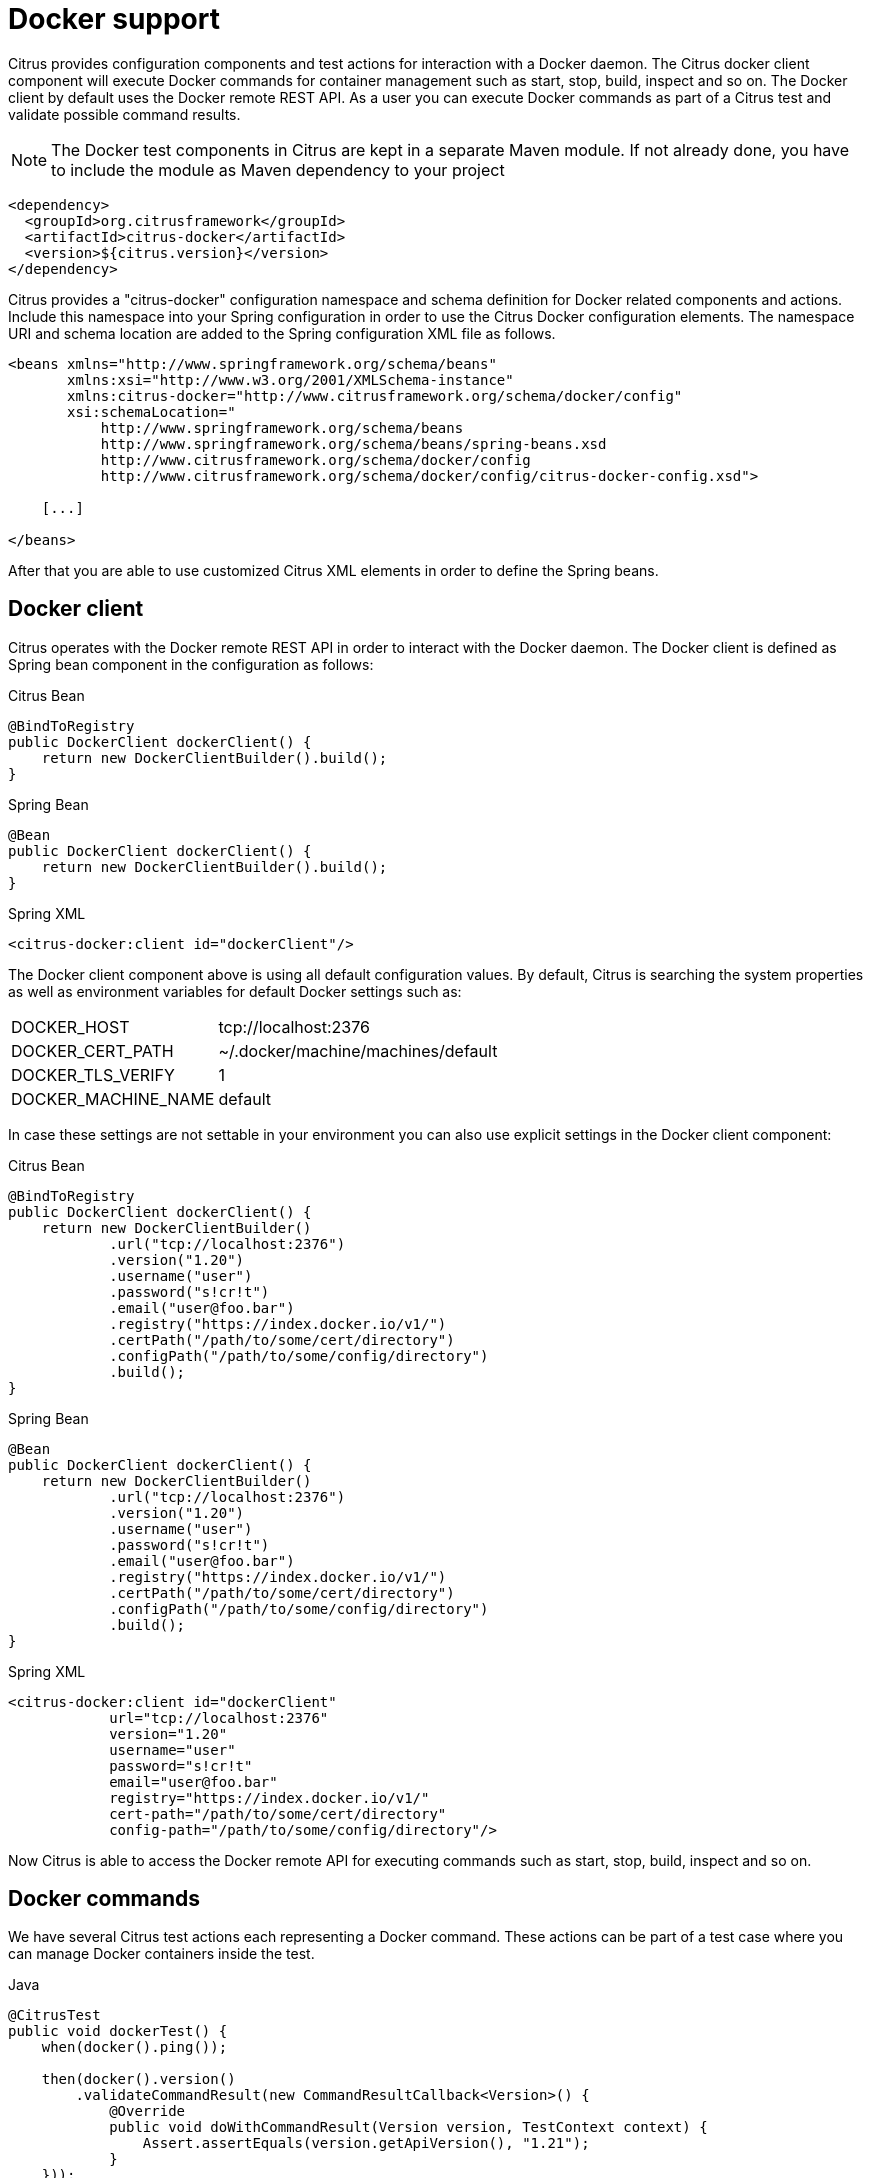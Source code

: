 [[docker]]
= Docker support

Citrus provides configuration components and test actions for interaction with a Docker daemon. The Citrus docker client component will execute Docker commands for container management such as start, stop, build, inspect and so on. The Docker client by default uses the Docker remote REST API. As a user you can execute Docker commands as part of a Citrus test and validate possible command results.

NOTE: The Docker test components in Citrus are kept in a separate Maven module. If not already done, you have to include the module as Maven dependency to your project

[source,xml]
----
<dependency>
  <groupId>org.citrusframework</groupId>
  <artifactId>citrus-docker</artifactId>
  <version>${citrus.version}</version>
</dependency>
----

Citrus provides a "citrus-docker" configuration namespace and schema definition for Docker related components and actions. Include this namespace into your Spring configuration in order to use the Citrus Docker configuration elements. The namespace URI and schema location are added to the Spring configuration XML file as follows.

[source,xml]
----
<beans xmlns="http://www.springframework.org/schema/beans"
       xmlns:xsi="http://www.w3.org/2001/XMLSchema-instance"
       xmlns:citrus-docker="http://www.citrusframework.org/schema/docker/config"
       xsi:schemaLocation="
           http://www.springframework.org/schema/beans
           http://www.springframework.org/schema/beans/spring-beans.xsd
           http://www.citrusframework.org/schema/docker/config
           http://www.citrusframework.org/schema/docker/config/citrus-docker-config.xsd">

    [...]

</beans>
----

After that you are able to use customized Citrus XML elements in order to define the Spring beans.

[[docker-client]]
== Docker client

Citrus operates with the Docker remote REST API in order to interact with the Docker daemon. The Docker client is defined as Spring bean component in the configuration as follows:

.Citrus Bean
[source,java,indent=0,role="primary"]
----
@BindToRegistry
public DockerClient dockerClient() {
    return new DockerClientBuilder().build();
}
----

.Spring Bean
[source,java,indent=0,role="secondary"]
----
@Bean
public DockerClient dockerClient() {
    return new DockerClientBuilder().build();
}
----

.Spring XML
[source,xml,indent=0,role="secondary"]
----
<citrus-docker:client id="dockerClient"/>
----

The Docker client component above is using all default configuration values. By default, Citrus is searching the system properties as well as environment variables for default Docker settings such as:

[horizontal]
DOCKER_HOST:: tcp://localhost:2376
DOCKER_CERT_PATH:: ~/.docker/machine/machines/default
DOCKER_TLS_VERIFY:: 1
DOCKER_MACHINE_NAME:: default

In case these settings are not settable in your environment you can also use explicit settings in the Docker client component:

.Citrus Bean
[source,java,indent=0,role="primary"]
----
@BindToRegistry
public DockerClient dockerClient() {
    return new DockerClientBuilder()
            .url("tcp://localhost:2376")
            .version("1.20")
            .username("user")
            .password("s!cr!t")
            .email("user@foo.bar")
            .registry("https://index.docker.io/v1/")
            .certPath("/path/to/some/cert/directory")
            .configPath("/path/to/some/config/directory")
            .build();
}
----

.Spring Bean
[source,java,indent=0,role="secondary"]
----
@Bean
public DockerClient dockerClient() {
    return new DockerClientBuilder()
            .url("tcp://localhost:2376")
            .version("1.20")
            .username("user")
            .password("s!cr!t")
            .email("user@foo.bar")
            .registry("https://index.docker.io/v1/")
            .certPath("/path/to/some/cert/directory")
            .configPath("/path/to/some/config/directory")
            .build();
}
----

.Spring XML
[source,xml,indent=0,role="secondary"]
----
<citrus-docker:client id="dockerClient"
            url="tcp://localhost:2376"
            version="1.20"
            username="user"
            password="s!cr!t"
            email="user@foo.bar"
            registry="https://index.docker.io/v1/"
            cert-path="/path/to/some/cert/directory"
            config-path="/path/to/some/config/directory"/>
----

Now Citrus is able to access the Docker remote API for executing commands such as start, stop, build, inspect and so on.

[[docker-commands]]
== Docker commands

We have several Citrus test actions each representing a Docker command.
These actions can be part of a test case where you can manage Docker containers inside the test.

.Java
[source,java,indent=0,role="primary"]
----
@CitrusTest
public void dockerTest() {
    when(docker().ping());

    then(docker().version()
        .validateCommandResult(new CommandResultCallback<Version>() {
            @Override
            public void doWithCommandResult(Version version, TestContext context) {
                Assert.assertEquals(version.getApiVersion(), "1.21");
            }
    }));
}
----

.XML
[source,xml,indent=0,role="secondary"]
----
<test name="DockerTest" xmlns="http://citrusframework.org/schema/xml/testcase">
    <actions>
      <docker>
        <ping/>
      </docker>

      <docker>
        <version/>
      </docker>
    </actions>
</test>
----

.YAML
[source,yaml,indent=0,role="secondary"]
----
name: DockerTest
actions:
  - docker:
      ping: {}

  - docker:
      version: {}
----

.Spring XML
[source,xml,indent=0,role="secondary"]
----
<spring:beans xmlns="http://www.citrusframework.org/schema/testcase"
          xmlns:spring="http://www.springframework.org/schema/beans"
          xmlns:docker="http://www.citrusframework.org/schema/docker/testcase"
          xsi:schemaLocation="http://www.springframework.org/schema/beans
              http://www.springframework.org/schema/beans/spring-beans.xsd
              http://www.citrusframework.org/schema/testcase
              http://www.citrusframework.org/schema/testcase/citrus-testcase.xsd
              http://www.citrusframework.org/schema/docker/testcase
              http://www.citrusframework.org/schema/docker/testcase/citrus-docker-testcase.xsd">
  <testcase name="DockerTest">
    <actions>
      <docker:ping></docker:ping>

      <docker:version>
        <docker:expect>
          <docker:result>
            <![CDATA[
              {
                "Version":"1.8.3",
                "ApiVersion":"1.21",
                "GitCommit":"@ignore@",
                "GoVersion":"go1.4.2",
                "Os":"darwin",
                "Arch":"amd64",
                "KernelVersion":"@ignore@"
              }
            ]]>
          </docker:result>
        </docker:expect>
      </docker:version>
    </actions>
  </testcase>
</spring:beans>
----

NOTE: We added a special docker namespace in Spring XML with the prefix *docker:* so now we can start to add Docker test actions to the test case:

In this very simple example we first ping the Docker daemon to make sure we have connectivity up and running. After that we get the Docker version information. The second action shows an important concept when executing Docker commands in Citrus. As a tester we might be interested in validating the command result. So we can specify an optional *docker:result* which is usually in JSON data format. As usual we can use test variables here and ignore some values explicitly such as the *GitCommit* value.

Based on that we can execute several Docker commands in a test case:

.Java
[source,java,indent=0,role="primary"]
----
@CitrusTest
public void dockerTest() {
    variable("imageId", "busybox");
    variable("containerName", "citrus_box");

    given(docker().pull()
        .image("${imageId}")
        .tag("latest"));

    when(docker().create()
        .image("${imageId}")
        .containerName("${containerName}")
        .cmd("top")
        .validateCommandResult(new CommandResultCallback<CreateContainerResponse>() {
            @Override
            public void doWithCommandResult(CreateContainerResponse result, TestContext context) {
                Assert.assertNull(result.getWarnings());
                context.getVariables().put("containerId", result.getId());
            }
        })
    );

    then(docker().start()
        .containerName("${containerName}")
    );
}
----

.XML
[source,xml,indent=0,role="secondary"]
----
<test name="DockerTest" xmlns="http://citrusframework.org/schema/xml/testcase">
    <actions>
      <docker>
        <pull/>
      </docker>

      <docker>
        <create/>
      </docker>

      <docker>
        <start/>
      </docker>
    </actions>
</test>
----

.YAML
[source,yaml,indent=0,role="secondary"]
----
name: DockerTest
actions:
  - docker:
      pull: {}

  - docker:
      create: {}

  - docker:
      start: {}
----

.Spring XML
[source,xml,indent=0,role="secondary"]
----
<spring:beans xmlns="http://www.citrusframework.org/schema/testcase"
          xmlns:spring="http://www.springframework.org/schema/beans"
          xmlns:docker="http://www.citrusframework.org/schema/docker/testcase"
          xsi:schemaLocation="http://www.springframework.org/schema/beans
              http://www.springframework.org/schema/beans/spring-beans.xsd
              http://www.citrusframework.org/schema/testcase
              http://www.citrusframework.org/schema/testcase/citrus-testcase.xsd
              http://www.citrusframework.org/schema/docker/testcase
              http://www.citrusframework.org/schema/docker/testcase/citrus-docker-testcase.xsd">
  <testcase name="DockerTest">
    <variables>
      <variable name="imageId" value="busybox"/>
      <variable name="containerName" value="citrus_box"/>
    </variables>

    <actions>
      <docker:pull image="${imageId}"
                    tag="latest"/>

      <docker:create image="${imageId}"
                      name="${containerName}"
                      cmd="top">
        <docker:expect>
            <docker:result>
                <![CDATA[
                  {"Id":"@variable(containerId)@","Warnings":null}
                ]]>
            </docker:result>
        </docker:expect>
      </docker:create>

      <docker:start container="${containerName}"/>
    </actions>
</testcase>
----

In this example we pull a Docker image, build a new container out of this image and start the container. As you can see each Docker command action offers attributes such as *container*, *image* or *tag* . These are command settings that are available on the Docker command specification. Read more about the Docker commands and the specific settings in official Docker API reference guide.

Citrus supports the following Docker commands with respective test actions:

* *docker:pull*
* *docker:build*
* *docker:create*
* *docker:start*
* *docker:stop*
* *docker:wait*
* *docker:ping*
* *docker:version*
* *docker:inspect*
* *docker:remove*
* *docker:info*

Some of the Docker commands can be executed both on container and image targets such as *docker:inspect* or *docker:remove* . The command action then offers both *container* and *image* attributes so the user can choose the target of the command operation to be a container or an image.

The Java DSL Docker commands provide an optional Docker *CommandResultCallback* that is called with the unmarshalled command result object. In the example above the _Version_ model object is passed as argument to the callback. So the tester can access the command result and validate its properties with assertions.

By default, Citrus tries to find a Docker client component within the Citrus Spring application context. If not present Citrus will instantiate a default docker client with all default settings. You can also explicitly set the docker client instance when using the Java DSL Docker command actions:

.Java DSL
[source,java]
----
@Autowired
private DockerClient dockerClient;

@CitrusTest
public void dockerTest() {
    docker().client(dockerClient).version()
        .validateCommandResult(new CommandResultCallback<Version>() {
            @Override
            public void doWithCommandResult(Version version, TestContext context) {
                Assert.assertEquals(version.getApiVersion(), "1.20");
            }
    });

    docker().client(dockerClient).ping();

    docker().client(dockerClient).start("my_container");
}
----
